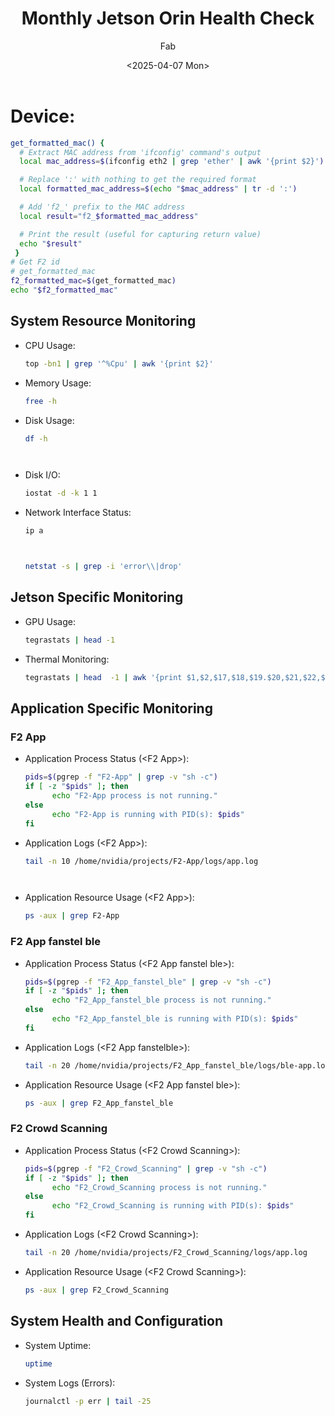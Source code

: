 #+TITLE: Monthly Jetson Orin Health Check
#+AUTHOR: Fab
#+DATE: <2025-04-07 Mon>

#+PROPERTY: header-args:sh :results output replace :exports both

* Device:
#+NAME: get-f2-id
#+BEGIN_SRC sh
  get_formatted_mac() {
    # Extract MAC address from 'ifconfig' command's output
    local mac_address=$(ifconfig eth2 | grep 'ether' | awk '{print $2}')

    # Replace ':' with nothing to get the required format
    local formatted_mac_address=$(echo "$mac_address" | tr -d ':')

    # Add 'f2_' prefix to the MAC address
    local result="f2_$formatted_mac_address"

    # Print the result (useful for capturing return value)
    echo "$result"
   }
  # Get F2 id
  # get_formatted_mac
  f2_formatted_mac=$(get_formatted_mac)
  echo "$f2_formatted_mac"
#+END_SRC

#+RESULTS: get-f2-id



** System Resource Monitoring
- CPU Usage:
   #+BEGIN_SRC sh
     top -bn1 | grep '^%Cpu' | awk '{print $2}'
   #+END_SRC

   #+RESULTS:

- Memory Usage:
   #+BEGIN_SRC sh
     free -h
   #+END_SRC

   #+RESULTS:

- Disk Usage:
   #+BEGIN_SRC sh
     df -h
   #+END_SRC

   #+RESULTS:
   #+begin_example

   #+end_example

- Disk I/O:
   #+BEGIN_SRC sh
     iostat -d -k 1 1
   #+END_SRC

   #+RESULTS:

- Network Interface Status:
   #+BEGIN_SRC sh
     ip a
   #+END_SRC

   #+RESULTS:
   #+begin_example

   #+end_example

   #+BEGIN_SRC sh
     netstat -s | grep -i 'error\\|drop'
   #+END_SRC

   #+RESULTS:

** Jetson Specific Monitoring
- GPU Usage:
  #+BEGIN_SRC sh
    tegrastats | head -1
  #+END_SRC

  #+RESULTS:

- Thermal Monitoring:
  #+BEGIN_SRC sh
    tegrastats | head  -1 | awk '{print $1,$2,$17,$18,$19.$20,$21,$22,$23,$24,$25}'
  #+END_SRC

  #+RESULTS:

** Application Specific Monitoring
*** F2 App
 - Application Process Status (<F2 App>):
   #+BEGIN_SRC sh
     pids=$(pgrep -f "F2-App" | grep -v "sh -c")
     if [ -z "$pids" ]; then
           echo "F2-App process is not running."
     else
           echo "F2-App is running with PID(s): $pids"
     fi
   #+END_SRC

   #+RESULTS:

 - Application Logs (<F2 App>):
   #+BEGIN_SRC sh
     tail -n 10 /home/nvidia/projects/F2-App/logs/app.log
   #+END_SRC

   #+RESULTS:
   #+begin_example

   #+end_example

 - Application Resource Usage (<F2 App>):
   #+BEGIN_SRC sh
     ps -aux | grep F2-App
   #+END_SRC

   #+RESULTS:

*** F2 App fanstel ble
 - Application Process Status (<F2 App fanstel ble>):
   #+BEGIN_SRC sh
     pids=$(pgrep -f "F2_App_fanstel_ble" | grep -v "sh -c")
     if [ -z "$pids" ]; then
           echo "F2_App_fanstel_ble process is not running."
     else
           echo "F2_App_fanstel_ble is running with PID(s): $pids"
     fi
   #+END_SRC

   #+RESULTS:

 - Application Logs (<F2 App fanstelble>):
   #+BEGIN_SRC sh
     tail -n 20 /home/nvidia/projects/F2_App_fanstel_ble/logs/ble-app.log
   #+END_SRC

   #+RESULTS:

 - Application Resource Usage (<F2 App fanstel ble>):
   #+BEGIN_SRC sh
     ps -aux | grep F2_App_fanstel_ble
   #+END_SRC

   #+RESULTS:

*** F2 Crowd Scanning
 - Application Process Status (<F2 Crowd Scanning>):
   #+BEGIN_SRC sh
     pids=$(pgrep -f "F2_Crowd_Scanning" | grep -v "sh -c")
     if [ -z "$pids" ]; then
           echo "F2_Crowd_Scanning process is not running."
     else
           echo "F2_Crowd_Scanning is running with PID(s): $pids"
     fi
   #+END_SRC

   #+RESULTS:

 - Application Logs (<F2 Crowd Scanning>):
   #+BEGIN_SRC sh
     tail -n 20 /home/nvidia/projects/F2_Crowd_Scanning/logs/app.log
   #+END_SRC

   #+RESULTS:

 - Application Resource Usage (<F2 Crowd Scanning>):
   #+BEGIN_SRC sh
     ps -aux | grep F2_Crowd_Scanning
   #+END_SRC

   #+RESULTS:

** System Health and Configuration
 - System Uptime:
   #+BEGIN_SRC sh
     uptime
   #+END_SRC

   #+RESULTS:

 - System Logs (Errors):
   #+BEGIN_SRC sh
     journalctl -p err | tail -25
   #+END_SRC

   #+RESULTS:
   #+begin_example

   #+end_example
